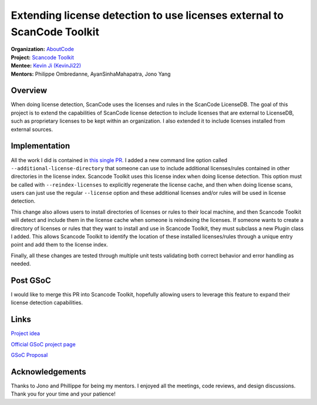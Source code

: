 ========================================================================
Extending license detection to use licenses external to ScanCode Toolkit
========================================================================


| **Organization:** `AboutCode <https://aboutcode.org>`_
| **Project:** `Scancode Toolkit <https://github.com/nexB/scancode-toolkit>`_
| **Mentee:** `Kevin Ji (KevinJi22) <https://github.com/KevinJi22>`_
| **Mentors:** Philippe Ombredanne, AyanSinhaMahapatra, Jono Yang

Overview
--------

When doing license detection, ScanCode uses the licenses and rules in the ScanCode LicenseDB.
The goal of this project is to extend the capabilities of ScanCode license detection to include
licenses that are external to LicenseDB, such as proprietary licenses to be kept within an
organization. I also extended it to include licenses installed from external sources.

Implementation
--------------

All the work I did is contained in `this single PR <https://github.com/nexB/scancode-toolkit/pull/2979>`_.
I added a new command line option called ``--additional-license-directory`` that someone can use
to include additional licenses/rules contained in other directories in the license index.
Scancode Toolkit uses this license index when doing license detection.
This option must be called with ``--reindex-licenses`` to explicitly regenerate the license cache,
and then when doing license scans, users can just use the regular ``--license`` option and these
additional licenses and/or rules will be used in license detection.

This change also allows users to install directories of licenses or rules to their local machine,
and then Scancode Toolkit will detect and include them in the license cache when someone is
reindexing the licenses. If someone wants to create a directory of licenses or rules that they
want to install and use in Scancode Toolkit, they must subclass a new Plugin class I added.
This allows Scancode Toolkit to identify the location of these installed licenses/rules
through a unique entry point and add them to the license index.

Finally, all these changes are tested through multiple unit tests validating both correct
behavior and error handling as needed.

Post GSoC
---------

I would like to merge this PR into Scancode Toolkit, hopefully allowing users to leverage
this feature to expand their license detection capabilities.

Links
-----

`Project idea <https://github.com/nexB/aboutcode/wiki/GSOC-2022#scancode-toolkit-enable-detection-of-private-licenses>`_

`Official GSoC project page <https://summerofcode.withgoogle.com/programs/2022/projects/e2m1eokW>`_

`GSoC Proposal <https://docs.google.com/document/d/1FGkFTN79Hq
-Z0FLVZdeqn1B9TgTamo9T3Mux1HU4h8M/edit?usp=sharing>`_

Acknowledgements
----------------

Thanks to Jono and Phillippe for being my mentors. I enjoyed all the meetings, code reviews,
and design discussions. Thank you for your time and your patience!
